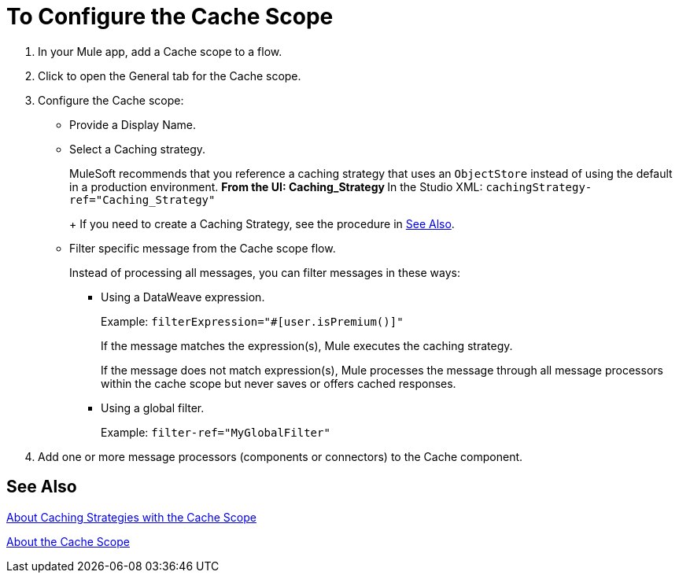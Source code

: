 = To Configure the Cache Scope

. In your Mule app, add a Cache scope to a flow.
. Click to open the General tab for the Cache scope.
. Configure the Cache scope:
+
* Provide a Display Name.
* Select a Caching strategy.
+
MuleSoft recommends that you reference a caching strategy that uses an `ObjectStore` instead of using the default in a production environment.
** From the UI: Caching_Strategy
** In the Studio XML: `cachingStrategy-ref="Caching_Strategy"`
+
If you need to create a Caching Strategy, see the procedure in <<See Also>>.
+
* Filter specific message from the Cache scope flow.
+
Instead of processing all messages, you can filter messages in these ways:
+
** Using a DataWeave expression.
+
Example: `filterExpression="#[user.isPremium()]"`
+
If the message matches the expression(s), Mule executes the caching strategy.
+
If the message does not match expression(s), Mule processes the message through all message processors within the cache scope but never saves or offers cached responses.
+
** Using a global filter.
+
Example: `filter-ref="MyGlobalFilter"`
. Add one or more message processors (components or connectors) to the Cache component.

== See Also

link:cache-scope-strategy-about[About Caching Strategies with the Cache Scope]

link:cache-scope[About the Cache Scope]

////
// TODO
* To Set up a Caching Strategy
* To Configure a Response Generator
* To Configure a Consumable Message Filter
////
